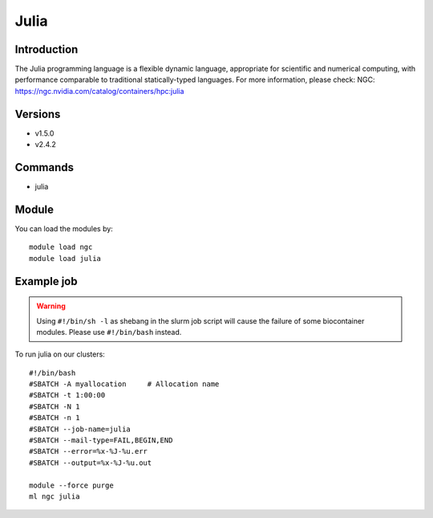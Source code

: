 .. _backbone-label:

Julia
==============================

Introduction
~~~~~~~~
The Julia programming language is a flexible dynamic language, appropriate for scientific and numerical computing, with performance comparable to traditional statically-typed languages.
For more information, please check:
NGC: https://ngc.nvidia.com/catalog/containers/hpc:julia

Versions
~~~~~~~~
- v1.5.0
- v2.4.2

Commands
~~~~~~~
- julia

Module
~~~~~~~~
You can load the modules by::

    module load ngc
    module load julia

Example job
~~~~~
.. warning::
    Using ``#!/bin/sh -l`` as shebang in the slurm job script will cause the failure of some biocontainer modules. Please use ``#!/bin/bash`` instead.

To run julia on our clusters::

    #!/bin/bash
    #SBATCH -A myallocation     # Allocation name
    #SBATCH -t 1:00:00
    #SBATCH -N 1
    #SBATCH -n 1
    #SBATCH --job-name=julia
    #SBATCH --mail-type=FAIL,BEGIN,END
    #SBATCH --error=%x-%J-%u.err
    #SBATCH --output=%x-%J-%u.out

    module --force purge
    ml ngc julia

